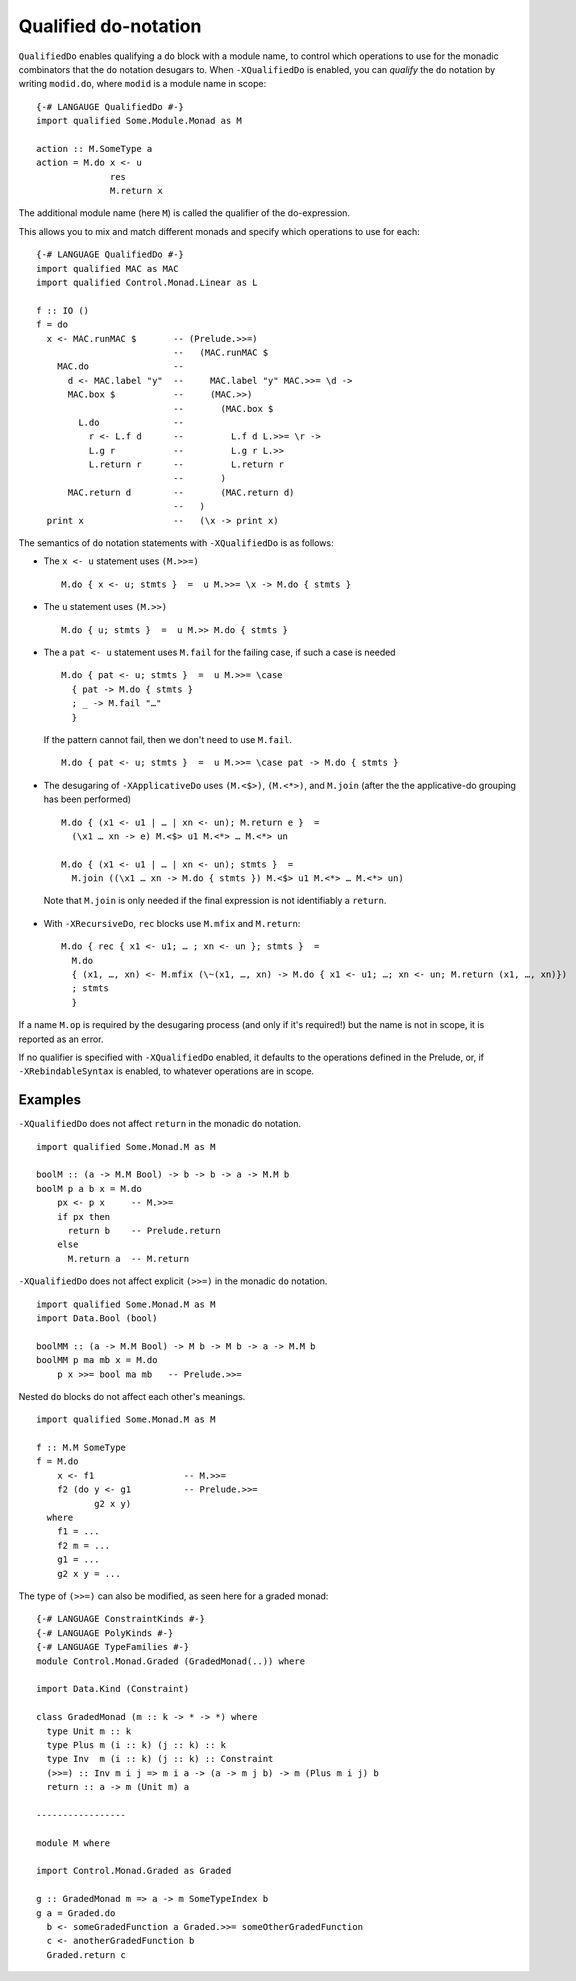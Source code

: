 .. _qualified-do-notation:

Qualified do-notation
-------------------------

.. index::
   single: Qualified do-notation
   single: do-notation; Qualified

.. extension:: QualifiedDo
    :shortdesc: Enable qualified do-notation desugaring.

    :since: 8.12.1

    Allow the use of qualified ``do`` notation.

``QualifiedDo`` enables qualifying a ``do`` block with a module name, to control which operations to use for
the monadic combinators that the ``do`` notation desugars to.
When ``-XQualifiedDo`` is enabled, you can *qualify* the ``do`` notation by writing ``modid.do``, where
``modid`` is a module name in scope: ::

    {-# LANGAUGE QualifiedDo #-}
    import qualified Some.Module.Monad as M

    action :: M.SomeType a
    action = M.do x <- u
                  res
                  M.return x

The additional module name (here ``M``) is called the qualifier of the do-expression.

This allows you to mix and match different monads and specify which operations to use
for each: ::

  {-# LANGUAGE QualifiedDo #-}
  import qualified MAC as MAC
  import qualified Control.Monad.Linear as L

  f :: IO ()
  f = do
    x <- MAC.runMAC $       -- (Prelude.>>=)
                            --   (MAC.runMAC $
      MAC.do                --
        d <- MAC.label "y"  --     MAC.label "y" MAC.>>= \d ->
        MAC.box $           --     (MAC.>>)
                            --       (MAC.box $
          L.do              --
            r <- L.f d      --         L.f d L.>>= \r ->
            L.g r           --         L.g r L.>>
            L.return r      --         L.return r
                            --       )
        MAC.return d        --       (MAC.return d)
                            --   )
    print x                 --   (\x -> print x)

The semantics of ``do`` notation statements with ``-XQualifiedDo`` is as follows:

* The ``x <- u`` statement uses ``(M.>>=)`` ::

    M.do { x <- u; stmts }  =  u M.>>= \x -> M.do { stmts }

* The ``u`` statement uses ``(M.>>)`` ::

    M.do { u; stmts }  =  u M.>> M.do { stmts }

* The a ``pat <- u`` statement uses ``M.fail`` for the failing case,
  if such a case is needed ::

    M.do { pat <- u; stmts }  =  u M.>>= \case
      { pat -> M.do { stmts }
      ; _ -> M.fail "…"
      }

  If the pattern cannot fail, then we don't need to use ``M.fail``.  ::

    M.do { pat <- u; stmts }  =  u M.>>= \case pat -> M.do { stmts }

*  The desugaring of ``-XApplicativeDo`` uses ``(M.<$>)``, ``(M.<*>)``,
   and ``M.join`` (after the the applicative-do grouping has been performed) ::

    M.do { (x1 <- u1 | … | xn <- un); M.return e }  =
      (\x1 … xn -> e) M.<$> u1 M.<*> … M.<*> un

    M.do { (x1 <- u1 | … | xn <- un); stmts }  =
      M.join ((\x1 … xn -> M.do { stmts }) M.<$> u1 M.<*> … M.<*> un)


  Note that ``M.join`` is only needed if the final expression is
  not identifiably a ``return``.

*  With ``-XRecursiveDo``, ``rec`` blocks use ``M.mfix`` and ``M.return``: ::

     M.do { rec { x1 <- u1; … ; xn <- un }; stmts }  =
       M.do
       { (x1, …, xn) <- M.mfix (\~(x1, …, xn) -> M.do { x1 <- u1; …; xn <- un; M.return (x1, …, xn)})
       ; stmts
       }

If a name ``M.op`` is required by the desugaring process (and only if it's required!) but the name is
not in scope, it is reported as an error.

If no qualifier is specified with ``-XQualifiedDo`` enabled, it defaults to the operations defined in the Prelude, or, if
``-XRebindableSyntax`` is enabled, to whatever operations are in scope.


Examples
~~~~~~~~

``-XQualifiedDo`` does not affect ``return`` in the monadic ``do`` notation.  ::

  import qualified Some.Monad.M as M

  boolM :: (a -> M.M Bool) -> b -> b -> a -> M.M b
  boolM p a b x = M.do
      px <- p x     -- M.>>=
      if px then
        return b    -- Prelude.return
      else
        M.return a  -- M.return

``-XQualifiedDo`` does not affect explicit ``(>>=)`` in the monadic ``do`` notation.  ::

  import qualified Some.Monad.M as M
  import Data.Bool (bool)

  boolMM :: (a -> M.M Bool) -> M b -> M b -> a -> M.M b
  boolMM p ma mb x = M.do
      p x >>= bool ma mb   -- Prelude.>>=

Nested ``do`` blocks do not affect each other's meanings.  ::

  import qualified Some.Monad.M as M

  f :: M.M SomeType
  f = M.do
      x <- f1                 -- M.>>=
      f2 (do y <- g1          -- Prelude.>>=
             g2 x y)
    where
      f1 = ...
      f2 m = ...
      g1 = ...
      g2 x y = ...

The type of ``(>>=)`` can also be modified, as seen here for a graded monad: ::

  {-# LANGUAGE ConstraintKinds #-}
  {-# LANGUAGE PolyKinds #-}
  {-# LANGUAGE TypeFamilies #-}
  module Control.Monad.Graded (GradedMonad(..)) where

  import Data.Kind (Constraint)

  class GradedMonad (m :: k -> * -> *) where
    type Unit m :: k
    type Plus m (i :: k) (j :: k) :: k
    type Inv  m (i :: k) (j :: k) :: Constraint
    (>>=) :: Inv m i j => m i a -> (a -> m j b) -> m (Plus m i j) b
    return :: a -> m (Unit m) a

  -----------------

  module M where

  import Control.Monad.Graded as Graded

  g :: GradedMonad m => a -> m SomeTypeIndex b
  g a = Graded.do
    b <- someGradedFunction a Graded.>>= someOtherGradedFunction
    c <- anotherGradedFunction b
    Graded.return c
